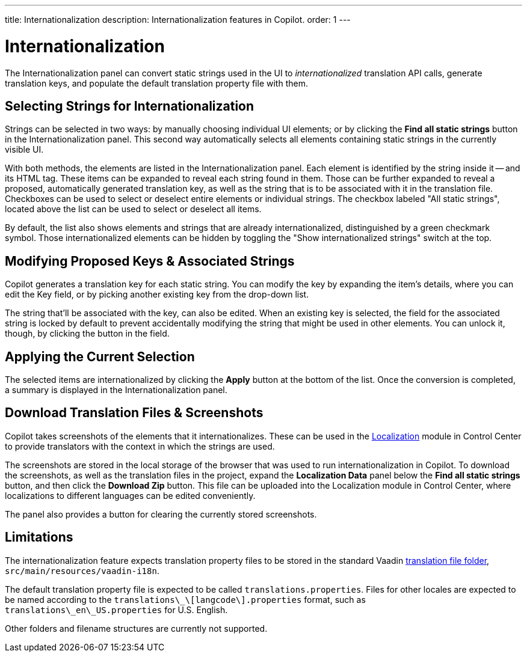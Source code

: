 ---
title: Internationalization
description: Internationalization features in Copilot.
order: 1
---


= [since:com.vaadin:vaadin@V24.5]#Internationalization#

The Internationalization panel can convert static strings used in the UI to _internationalized_ translation API calls, generate translation keys, and populate the default translation property file with them.


== Selecting Strings for Internationalization

Strings can be selected in two ways: by manually choosing individual UI elements; or by clicking the [guibutton]*Find all static strings* button in the Internationalization panel. This second way automatically selects all elements containing static strings in the currently visible UI.

With both methods, the elements are listed in the Internationalization panel. Each element is identified by the string inside it -- and its HTML tag. These items can be expanded to reveal each string found in them. Those can be further expanded to reveal a proposed, automatically generated translation key, as well as the string that is to be associated with it in the translation file. Checkboxes can be used to select or deselect entire elements or individual strings. The checkbox labeled "All static strings", located above the list can be used to select or deselect all items.

By default, the list also shows elements and strings that are already internationalized, distinguished by a green checkmark symbol. Those internationalized elements can be hidden by toggling the "Show internationalized strings" switch at the top.


== Modifying Proposed Keys & Associated Strings

Copilot generates a translation key for each static string. You can modify the key by expanding the item's details, where you can edit the Key field, or by picking another existing key from the drop-down list.

The string that'll be associated with the key, can also be edited. When an existing key is selected, the field for the associated string is locked by default to prevent accidentally modifying the string that might be used in other elements. You can unlock it, though, by clicking the button in the field.


== Applying the Current Selection

The selected items are internationalized by clicking the [guibutton]*Apply* button at the bottom of the list. Once the conversion is completed, a summary is displayed in the Internationalization panel.


== Download Translation Files & Screenshots

Copilot takes screenshots of the elements that it internationalizes. These can be used in the <<{articles}/control-center/localization#, Localization>> module in Control Center to provide translators with the context in which the strings are used.

The screenshots are stored in the local storage of the browser that was used to run internationalization in Copilot. To download the screenshots, as well as the translation files in the project, expand the [guibutton]*Localization Data* panel below the [guibutton]*Find all static strings* button, and then click the [guibutton]*Download Zip* button. This file can be uploaded into the Localization module in Control Center, where localizations to different languages can be edited conveniently.

The panel also provides a button for clearing the currently stored screenshots.


== Limitations

The internationalization feature expects translation property files to be stored in the standard Vaadin <<{articles}/flow/advanced/i18n-localization#, translation file folder>>,  [filename]`src/main/resources/vaadin-i18n`.

The default translation property file is expected to be called [filename]`translations.properties`. Files for other locales are expected to be named according to the [filename]`translations\_\[langcode\].properties` format, such as [filename]`translations\_en\_US.properties` for U.S. English.

Other folders and filename structures are currently not supported.